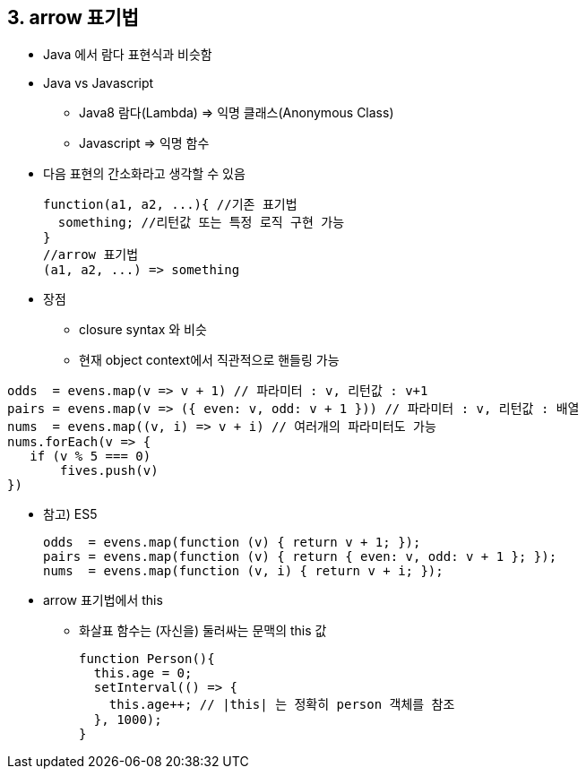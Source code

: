 == 3. arrow 표기법
* Java 에서 람다 표현식과 비슷함

* Java vs Javascript
- Java8 람다(Lambda) => 익명 클래스(Anonymous Class)
- Javascript => 익명 함수

* 다음 표현의 간소화라고 생각할 수 있음
[source,javascript]
function(a1, a2, ...){ //기존 표기법
  something; //리턴값 또는 특정 로직 구현 가능
}
//arrow 표기법
(a1, a2, ...) => something

* 장점 +
- closure syntax 와 비슷 +
- 현재 object context에서 직관적으로 핸들링 가능

[source,javascript]
odds  = evens.map(v => v + 1) // 파라미터 : v, 리턴값 : v+1
pairs = evens.map(v => ({ even: v, odd: v + 1 })) // 파라미터 : v, 리턴값 : 배열
nums  = evens.map((v, i) => v + i) // 여러개의 파라미터도 가능
nums.forEach(v => {
   if (v % 5 === 0)
       fives.push(v)
})

* 참고) ES5
[source,javascript]
odds  = evens.map(function (v) { return v + 1; });
pairs = evens.map(function (v) { return { even: v, odd: v + 1 }; });
nums  = evens.map(function (v, i) { return v + i; });

* arrow 표기법에서 this
 - 화살표 함수는 (자신을) 둘러싸는 문맥의 this 값
[source,javascript]
function Person(){
  this.age = 0;
  setInterval(() => {
    this.age++; // |this| 는 정확히 person 객체를 참조
  }, 1000);
}
